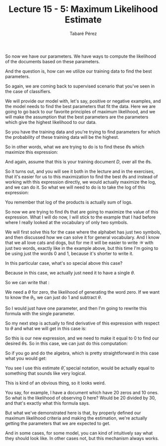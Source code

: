 #+STARTUP: showall
#+STARTUP: inlineimages
#+OPTIONS: toc:nil
#+OPTIONS: num:nil
#+AUTHOR: Tabaré Pérez
#+LATEX_CLASS: article
#+LATEX_CLASS_OPTIONS: [a4paper, 12pt]
#+LATEX_HEADER: \usepackage{float, amsfonts, commath, mathtools, proba}
#+TITLE: Lecture 15 - 5: Maximum Likelihood Estimate

So now we have our parameters. We have ways to compute the likelihood of the
documents based on these parameters.

And the question is, how can we utilize our training data to find the best
parameters.

So again, we are coming back to supervised scenario that you've seen in the case
of classifiers.

We will provide our model with, let's say, positive or negative examples, and
the model needs to find the best parameters that fit the data. Here we are going
to go back to our favorite principles of maximum likelihood, and we will make
the assumption that the best parameters are the parameters which give the
highest likelihood to our data.

So you have the training data and you're trying to find parameters for which the
probability of these training data will be the highest.

So in other words, what we are trying to do is to find these \(\theta\)s which
maximize this expression:

\begin{equation}
\max_{\theta} \prob (D|\theta)=\max_{\theta}\prod_{w \in \mathcal{W}}\theta_{w}^{\text{count}(w)}
\end{equation}

And again, assume that this is your training document \(D\), over all the
\(\theta\)s.

So it turns out, and you will see it both in the lecture and in the exercises,
that it's easier for us to this maximization to find the best \(\theta\)s and
instead of working with this expression directly, we would actually maximize the
log, and we can do it. So what we will need to do is to take the log of this
expression:

\begin{equation}
\log\prod_{w \in \mathcal{W}} \theta_{w}^{\text{count}(w)}=\sum_{w \in \mathcal{W}} \text{count}(w) \cdot \log\theta_{w}
\end{equation}

You remember that log of the products is actually sum of logs.

So now we are trying to find \(\theta\)s that are going to maximize the value of
this expression. What I will do now, I will stick to the example that I had
before where I really looked at the vocabulary of only two symbols.

We will first solve this for the case where the alphabet has just two symbols,
and then discussed how we can solve it for general vocabulary. And I know that
we all love cats and dogs, but for me it will be easier to write \(\mathcal{W}\)
with just two words, exactly like in the example above, but this time I'm going
to be using just the words \(0\) and \(1\), because it's shorter to write it.

\begin{equation}
\mathcal{W}=\{0, 1\}
\end{equation}

In this particular case, what's so special above this case?

Because in this case, we actually just need it to have a single \(\theta\).

So we can write that :

\begin{equation}
\theta_0=\theta, \theta_1=1-\theta
\end{equation}

We need a \(\theta\) for zero, the likelihood of generating the word zero. If we want
to know the \(\theta_1\), we can just do \(1\) and subtract \(\theta\).

So I would just have one parameter, and then I'm going to rewrite this formula
with the single parameter.

\begin{equation}
\sum_{w \in \mathcal{W}} \text{count}(w) \cdot \log(\theta_{w})=\text{count}(0) \cdot \log(\theta)+\text{count}(1) \cdot \log(1-\theta)
\end{equation}

So my next step is actually to find derivative of this expression with respect
to \(\theta\) and what we will get in this case is:

\begin{equation}
\frac{\partial}{\partial \theta} [\text{count}(0) \cdot \log(\theta)+\text{count}(1)\cdot \log(1-\theta)]=\frac{\text{count}(0)}{\theta}-\frac{\text{count}(1)}{(1-\theta)}
\end{equation}

So this is our new expression, and we need to make it equal to \(0\) to find our
desired \(\theta\)s. So in this case, we can just do this computation:

\begin{equation}
(1-\theta)\cdot \text{count}(0) - \theta \cdot \text{count}(1) = 0
\end{equation}

So if you go and do the algebra, which is pretty straightforward in this case
what you would get:

\begin{equation}
\hat{\theta}=\frac{\text{count}(0)}{\text{count}(0)+\text{count}(1)}
\end{equation}

You see I use this estimate \(\hat{\theta}\), special notation, would be actually
equal to something that sounds like very logical.

This is kind of an obvious thing, so it looks weird.

You say, for example, I have a document which have 20 zeros and 10 ones. So what
is the likelihood of observing \(0\) here? Would be 20 divided by 30, and that's
exactly what this formula says.

But what we've demonstrated here is that, by properly defined our maximum
likelihood criteria and making the estimation, we're actually getting the
parameters that we are expected to get.

And in some cases, for some model, you can kind of intuitively say what they
should look like. In other cases not, but this mechanism always works.
